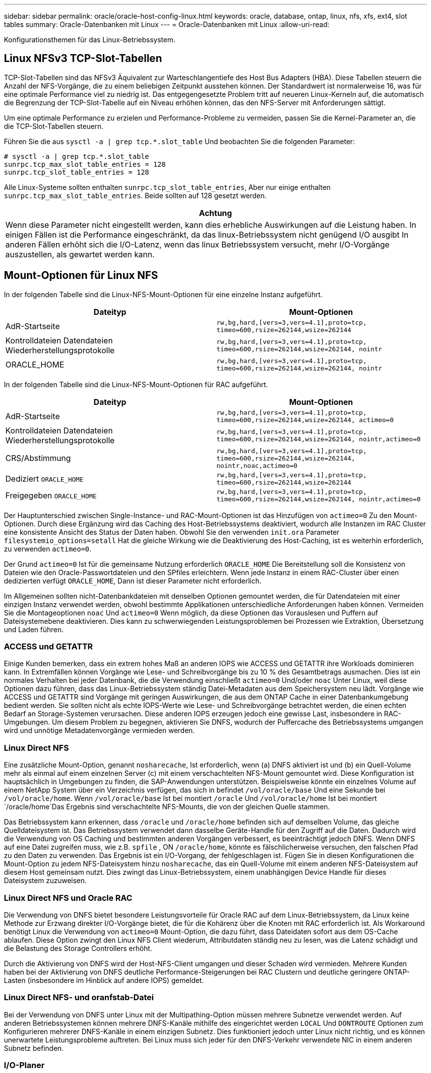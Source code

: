 ---
sidebar: sidebar 
permalink: oracle/oracle-host-config-linux.html 
keywords: oracle, database, ontap, linux, nfs, xfs, ext4, slot tables 
summary: Oracle-Datenbanken mit Linux 
---
= Oracle-Datenbanken mit Linux
:allow-uri-read: 


[role="lead"]
Konfigurationsthemen für das Linux-Betriebssystem.



== Linux NFSv3 TCP-Slot-Tabellen

TCP-Slot-Tabellen sind das NFSv3 Äquivalent zur Warteschlangentiefe des Host Bus Adapters (HBA). Diese Tabellen steuern die Anzahl der NFS-Vorgänge, die zu einem beliebigen Zeitpunkt ausstehen können. Der Standardwert ist normalerweise 16, was für eine optimale Performance viel zu niedrig ist. Das entgegengesetzte Problem tritt auf neueren Linux-Kerneln auf, die automatisch die Begrenzung der TCP-Slot-Tabelle auf ein Niveau erhöhen können, das den NFS-Server mit Anforderungen sättigt.

Um eine optimale Performance zu erzielen und Performance-Probleme zu vermeiden, passen Sie die Kernel-Parameter an, die die TCP-Slot-Tabellen steuern.

Führen Sie die aus `sysctl -a | grep tcp.*.slot_table` Und beobachten Sie die folgenden Parameter:

....
# sysctl -a | grep tcp.*.slot_table
sunrpc.tcp_max_slot_table_entries = 128
sunrpc.tcp_slot_table_entries = 128
....
Alle Linux-Systeme sollten enthalten `sunrpc.tcp_slot_table_entries`, Aber nur einige enthalten `sunrpc.tcp_max_slot_table_entries`. Beide sollten auf 128 gesetzt werden.

|===
| Achtung 


| Wenn diese Parameter nicht eingestellt werden, kann dies erhebliche Auswirkungen auf die Leistung haben. In einigen Fällen ist die Performance eingeschränkt, da das linux-Betriebssystem nicht genügend I/O ausgibt In anderen Fällen erhöht sich die I/O-Latenz, wenn das linux Betriebssystem versucht, mehr I/O-Vorgänge auszustellen, als gewartet werden kann. 
|===


== Mount-Optionen für Linux NFS

In der folgenden Tabelle sind die Linux-NFS-Mount-Optionen für eine einzelne Instanz aufgeführt.

|===
| Dateityp | Mount-Optionen 


| AdR-Startseite | `rw,bg,hard,[vers=3,vers=4.1],proto=tcp,
timeo=600,rsize=262144,wsize=262144` 


| Kontrolldateien
Datendateien
Wiederherstellungsprotokolle | `rw,bg,hard,[vers=3,vers=4.1],proto=tcp,
timeo=600,rsize=262144,wsize=262144,
nointr` 


| ORACLE_HOME | `rw,bg,hard,[vers=3,vers=4.1],proto=tcp,
timeo=600,rsize=262144,wsize=262144,
nointr` 
|===
In der folgenden Tabelle sind die Linux-NFS-Mount-Optionen für RAC aufgeführt.

|===
| Dateityp | Mount-Optionen 


| AdR-Startseite | `rw,bg,hard,[vers=3,vers=4.1],proto=tcp,
timeo=600,rsize=262144,wsize=262144,
actimeo=0` 


| Kontrolldateien
Datendateien
Wiederherstellungsprotokolle | `rw,bg,hard,[vers=3,vers=4.1],proto=tcp,
timeo=600,rsize=262144,wsize=262144,
nointr,actimeo=0` 


| CRS/Abstimmung | `rw,bg,hard,[vers=3,vers=4.1],proto=tcp,
timeo=600,rsize=262144,wsize=262144,
nointr,noac,actimeo=0` 


| Dediziert `ORACLE_HOME` | `rw,bg,hard,[vers=3,vers=4.1],proto=tcp,
timeo=600,rsize=262144,wsize=262144` 


| Freigegeben `ORACLE_HOME` | `rw,bg,hard,[vers=3,vers=4.1],proto=tcp,
timeo=600,rsize=262144,wsize=262144,
nointr,actimeo=0` 
|===
Der Hauptunterschied zwischen Single-Instance- und RAC-Mount-Optionen ist das Hinzufügen von `actimeo=0` Zu den Mount-Optionen. Durch diese Ergänzung wird das Caching des Host-Betriebssystems deaktiviert, wodurch alle Instanzen im RAC Cluster eine konsistente Ansicht des Status der Daten haben. Obwohl Sie den verwenden `init.ora` Parameter `filesystemio_options=setall` Hat die gleiche Wirkung wie die Deaktivierung des Host-Caching, ist es weiterhin erforderlich, zu verwenden `actimeo=0`.

Der Grund `actimeo=0` Ist für die gemeinsame Nutzung erforderlich `ORACLE_HOME` Die Bereitstellung soll die Konsistenz von Dateien wie den Oracle-Passwortdateien und den SPfiles erleichtern. Wenn jede Instanz in einem RAC-Cluster über einen dedizierten verfügt `ORACLE_HOME`, Dann ist dieser Parameter nicht erforderlich.

Im Allgemeinen sollten nicht-Datenbankdateien mit denselben Optionen gemountet werden, die für Datendateien mit einer einzigen Instanz verwendet werden, obwohl bestimmte Applikationen unterschiedliche Anforderungen haben können. Vermeiden Sie die Montageoptionen `noac` Und `actimeo=0` Wenn möglich, da diese Optionen das Vorauslesen und Puffern auf Dateisystemebene deaktivieren. Dies kann zu schwerwiegenden Leistungsproblemen bei Prozessen wie Extraktion, Übersetzung und Laden führen.



=== ACCESS und GETATTR

Einige Kunden bemerken, dass ein extrem hohes Maß an anderen IOPS wie ACCESS und GETATTR ihre Workloads dominieren kann. In Extremfällen können Vorgänge wie Lese- und Schreibvorgänge bis zu 10 % des Gesamtbetrags ausmachen. Dies ist ein normales Verhalten bei jeder Datenbank, die die Verwendung einschließt `actimeo=0` Und/oder `noac` Unter Linux, weil diese Optionen dazu führen, dass das Linux-Betriebssystem ständig Datei-Metadaten aus dem Speichersystem neu lädt. Vorgänge wie ACCESS und GETATTR sind Vorgänge mit geringen Auswirkungen, die aus dem ONTAP Cache in einer Datenbankumgebung bedient werden. Sie sollten nicht als echte IOPS-Werte wie Lese- und Schreibvorgänge betrachtet werden, die einen echten Bedarf an Storage-Systemen verursachen. Diese anderen IOPS erzeugen jedoch eine gewisse Last, insbesondere in RAC-Umgebungen. Um diesem Problem zu begegnen, aktivieren Sie DNFS, wodurch der Puffercache des Betriebssystems umgangen wird und unnötige Metadatenvorgänge vermieden werden.



=== Linux Direct NFS

Eine zusätzliche Mount-Option, genannt `nosharecache`, Ist erforderlich, wenn (a) DNFS aktiviert ist und (b) ein Quell-Volume mehr als einmal auf einem einzelnen Server (c) mit einem verschachtelten NFS-Mount gemountet wird. Diese Konfiguration ist hauptsächlich in Umgebungen zu finden, die SAP-Anwendungen unterstützen. Beispielsweise könnte ein einzelnes Volume auf einem NetApp System über ein Verzeichnis verfügen, das sich in befindet `/vol/oracle/base` Und eine Sekunde bei `/vol/oracle/home`. Wenn `/vol/oracle/base` Ist bei montiert `/oracle` Und `/vol/oracle/home` Ist bei montiert `/oracle/home`Das Ergebnis sind verschachtelte NFS-Mounts, die von der gleichen Quelle stammen.

Das Betriebssystem kann erkennen, dass `/oracle` und `/oracle/home` befinden sich auf demselben Volume, das gleiche Quelldateisystem ist. Das Betriebssystem verwendet dann dasselbe Geräte-Handle für den Zugriff auf die Daten. Dadurch wird die Verwendung von OS Caching und bestimmten anderen Vorgängen verbessert, es beeinträchtigt jedoch DNFS. Wenn DNFS auf eine Datei zugreifen muss, wie z.B. `spfile` , ON `/oracle/home`, könnte es fälschlicherweise versuchen, den falschen Pfad zu den Daten zu verwenden. Das Ergebnis ist ein I/O-Vorgang, der fehlgeschlagen ist. Fügen Sie in diesen Konfigurationen die Mount-Option zu jedem NFS-Dateisystem hinzu `nosharecache`, das ein Quell-Volume mit einem anderen NFS-Dateisystem auf diesem Host gemeinsam nutzt. Dies zwingt das Linux-Betriebssystem, einem unabhängigen Device Handle für dieses Dateisystem zuzuweisen.



=== Linux Direct NFS und Oracle RAC

Die Verwendung von DNFS bietet besondere Leistungsvorteile für Oracle RAC auf dem Linux-Betriebssystem, da Linux keine Methode zur Erzwang direkter I/O-Vorgänge bietet, die für die Kohärenz über die Knoten mit RAC erforderlich ist. Als Workaround benötigt Linux die Verwendung von `actimeo=0` Mount-Option, die dazu führt, dass Dateidaten sofort aus dem OS-Cache ablaufen. Diese Option zwingt den Linux NFS Client wiederum, Attributdaten ständig neu zu lesen, was die Latenz schädigt und die Belastung des Storage Controllers erhöht.

Durch die Aktivierung von DNFS wird der Host-NFS-Client umgangen und dieser Schaden wird vermieden. Mehrere Kunden haben bei der Aktivierung von DNFS deutliche Performance-Steigerungen bei RAC Clustern und deutliche geringere ONTAP-Lasten (insbesondere im Hinblick auf andere IOPS) gemeldet.



=== Linux Direct NFS- und oranfstab-Datei

Bei der Verwendung von DNFS unter Linux mit der Multipathing-Option müssen mehrere Subnetze verwendet werden. Auf anderen Betriebssystemen können mehrere DNFS-Kanäle mithilfe des eingerichtet werden `LOCAL` Und `DONTROUTE` Optionen zum Konfigurieren mehrerer DNFS-Kanäle in einem einzigen Subnetz. Dies funktioniert jedoch unter Linux nicht richtig, und es können unerwartete Leistungsprobleme auftreten. Bei Linux muss sich jeder für den DNFS-Verkehr verwendete NIC in einem anderen Subnetz befinden.



=== I/O-Planer

Der Linux-Kernel ermöglicht eine Steuerung auf niedriger Ebene über die Art und Weise, wie I/O-Vorgänge zum Blockieren von Geräten geplant werden. Die Standardeinstellungen auf verschiedenen Linux-Distribution variieren erheblich. Tests zeigen, dass Deadline in der Regel die besten Ergebnisse bietet, aber gelegentlich NOOP war etwas besser. Der Unterschied in der Performance ist minimal, aber testen Sie beide Optionen, wenn es erforderlich ist, um die maximal mögliche Performance aus einer Datenbankkonfiguration zu extrahieren. CFQ ist in vielen Konfigurationen der Standard und hat bei Datenbank-Workloads erhebliche Performance-Probleme gezeigt.

Anweisungen zur Konfiguration des I/O-Planers finden Sie in der entsprechenden Dokumentation des Linux-Anbieters.



=== Multipathing

Einige Kunden sind während der Netzwerkunterbrechung auf Abstürze gestoßen, weil der Multipath-Daemon auf ihrem System nicht ausgeführt wurde. Bei aktuellen Versionen von Linux können der Installationsprozess des Betriebssystems und des Multipathing-Daemons diese Betriebssysteme für dieses Problem anfällig machen. Die Pakete sind ordnungsgemäß installiert, aber nach einem Neustart nicht für den automatischen Start konfiguriert.

Die Standardeinstellung für den Multipath-Daemon unter RHEL5.5 kann beispielsweise wie folgt angezeigt werden:

....
[root@host1 iscsi]# chkconfig --list | grep multipath
multipathd      0:off   1:off   2:off   3:off   4:off   5:off   6:off
....
Dies kann mit den folgenden Befehlen korrigiert werden:

....
[root@host1 iscsi]# chkconfig multipathd on
[root@host1 iscsi]# chkconfig --list | grep multipath
multipathd      0:off   1:off   2:on    3:on    4:on    5:on    6:off
....


== ASM Spiegelung

ASM-Spiegelung erfordert möglicherweise Änderungen an den Linux Multipath-Einstellungen, damit ASM ein Problem erkennen und zu einer alternativen Ausfallgruppe wechseln kann. Die meisten ASM-Konfigurationen auf ONTAP verwenden externe Redundanz. Das bedeutet, dass Datensicherung durch das externe Array bereitgestellt wird und ASM keine Daten spiegelt. Einige Standorte verwenden ASM mit normaler Redundanz, um normalerweise zwei-Wege-Spiegelung über verschiedene Standorte hinweg bereitzustellen.

Die Linux-Einstellungen, die im angezeigt werden link:https://docs.netapp.com/us-en/ontap-sanhost/hu_fcp_scsi_index.html["NetApp Host Utilities-Dokumentation"] Schließen Sie Multipath-Parameter ein, die zu unbestimmter I/O-Warteschlange führen Dies bedeutet, dass ein I/O auf einem LUN-Gerät ohne aktive Pfade so lange wartet, wie es für den I/O-Abschluss erforderlich ist. Dies ist in der Regel wünschenswert, da Linux-Hosts so lange warten, bis die Änderungen des SAN-Pfads abgeschlossen sind, FC-Switches neu gestartet werden oder ein Storage-System einen Failover abschließt.

Dieses unbegrenzte Warteschlangenverhalten verursacht ein Problem mit der ASM-Spiegelung, da ASM einen I/O-Fehler empfangen muss, damit er I/O auf einer alternativen LUN erneut versuchen kann.

Legen Sie die folgenden Parameter in Linux fest `multipath.conf` Datei für ASM-LUNs, die mit ASM-Spiegelung verwendet werden:

....
polling_interval 5
no_path_retry 24
....
Mit diesen Einstellungen wird ein Timeout von 120 Sekunden für ASM-Geräte erstellt. Das Timeout wird als berechnet `polling_interval` * `no_path_retry` Sekunden lang. Der genaue Wert muss unter Umständen angepasst werden, aber ein Timeout von 120 Sekunden sollte für die meisten Anwendungen ausreichen. Insbesondere sollten in 120 Sekunden eine Controller-Übernahme oder -Rückgabe möglich sein, ohne dass ein I/O-Fehler auftritt, der dazu führen würde, dass die Fehlergruppe offline geschaltet wird.

A niedriger `no_path_retry` Value kann die für ASM erforderliche Zeit zum Wechsel zu einer alternativen Ausfallgruppe verkürzen. Dies erhöht jedoch auch das Risiko eines unerwünschten Failovers während Wartungsaktivitäten wie beispielsweise einem Controller-Takeover. Das Risiko kann durch eine sorgfältige Überwachung des ASM-Spiegelungsstatus verringert werden. Wenn ein unerwünschtes Failover auftritt, können die Spiegelungen schnell neu synchronisiert werden, wenn die Resynchronisierung relativ schnell durchgeführt wird. Weitere Informationen finden Sie in der Oracle-Dokumentation zu ASM Fast Mirror Resync für die verwendete Version der Oracle-Software.



== Mount-Optionen für Linux xfs, ext3 und ext4


TIP: *NetApp empfiehlt* die Verwendung der Standard-Mount-Optionen.
